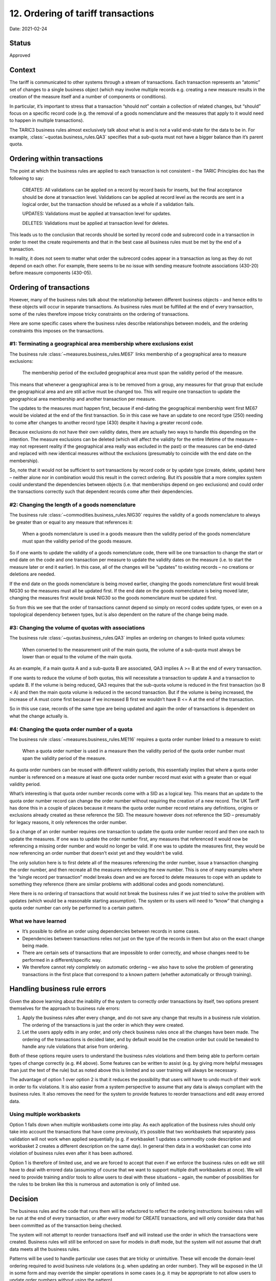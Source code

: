 12. Ordering of tariff transactions
===================================

Date: 2021-02-24

Status
------

Approved

Context
-------

The tariff is communicated to other systems through a stream of transactions.
Each transaction represents an “atomic” set of changes to a single business
object (which may involve multiple records e.g. creating a new measure results
in the creation of the measure itself and a number of components or conditions).

In particular, it’s important to stress that a transaction “should not” contain
a collection of related changes, but “should” focus on a specific record code
(e.g. the removal of a goods nomenclature and the measures that apply to it
would need to happen in multiple transactions).

The TARIC3 business rules almost exclusively talk about what is and is not a
valid end-state for the data to be in. For example,
:class:`~quotas.business_rules.QA3` specifies that a sub-quota must not have a
bigger balance than it’s parent quota.

Ordering within transactions
----------------------------

The point at which the business rules are applied to each transaction is not
consistent – the TARIC Principles doc has the following to say:

    CREATES: All  validations  can  be applied  on  a  record  by  record  basis
    for  inserts,  but  the  final acceptance should be done at transaction
    level. Validations can be applied at record level as the records are sent in
    a logical order, but the transaction should be refused as a whole if a
    validation fails.

    UPDATES: Validations must be applied at transaction level for updates.

    DELETES: Validations must be applied at transaction level for deletes.

This leads us to the conclusion that records should be sorted by record code and
subrecord code in a transaction in order to meet the create requirements and
that in the best case all business rules must be met by the end of a
transaction.

In reality, it does not seem to matter what order the subrecord codes appear in
a transaction as long as they do not depend on each other. For example, there
seems to be no issue with sending measure footnote associations (430-20) before
measure components (430-05).

Ordering of transactions
------------------------

However, many of the business rules talk about the relationship between
different business objects – and hence edits to these objects will occur in
separate transactions. As business rules must be fulfilled at the end of every
transaction, some of the rules therefore impose tricky constraints on the
ordering of transactions.

Here are some specific cases where the business rules describe relationships
between models, and the ordering constraints this imposes on the transactions.

#1: Terminating a geographical area membership where exclusions exist
^^^^^^^^^^^^^^^^^^^^^^^^^^^^^^^^^^^^^^^^^^^^^^^^^^^^^^^^^^^^^^^^^^^^^

The business rule :class:`~measures.business_rules.ME67` links membership of a
geographical area to measure exclusions:

    The membership period of the excluded geographical area
    must span the validity period of the measure.

This means that whenever a geographical area is to be removed from a group, any
measures for that group that exclude the geographical area and are still active
must be changed too. This will require one transaction to update the
geographical area membership and another transaction per measure.

The updates to the measures must happen first, because if end-dating the
geographical membership went first ME67 would be violated at the end of the
first transaction. So in this case we have an update to one record type (250)
needing to come after changes to another record type (430) despite it having a
greater record code.

Because exclusions do not have their own validity dates, there are actually two
ways to handle this depending on the intention. The measure exclusions can be
deleted (which will affect the validity for the entire lifetime of the measure –
may not represent reality if the geographical area really was excluded in the
past) or the measures can be end-dated and replaced with new identical measures
without the exclusions (presumably to coincide with the end date on the
membership).

So, note that it would not be sufficient to sort transactions by record code or
by update type (create, delete, update) here – neither alone nor in combination
would this result in the correct ordering. But it’s possible that a more complex
system could understand the dependencies between objects (i.e. that memberships
depend on geo exclusions) and could order the transactions correctly such that
dependent records come after their dependencies.

#2: Changing the length of a goods nomenclature
^^^^^^^^^^^^^^^^^^^^^^^^^^^^^^^^^^^^^^^^^^^^^^^

The business rule :class:`~commodities.business_rules.NIG30` requires the
validity of a goods nomenclature to always be greater than or equal to any
measure that references it:

    When a goods nomenclature is used in a goods measure then the validity
    period of the goods nomenclature  must span the validity period of the goods
    measure.

So if one wants to update the validity of a goods nomenclature code, there will
be one transaction to change the start or end date on the code and one
transaction per measure to update the validity dates on the measure (i.e. to
start the measure later or end it earlier). In this case, all of the changes
will be “updates” to existing records – no creations or deletions are needed.

If the end date on the goods nomenclature is being moved earlier, changing the
goods nomenclature first would break NIG30 so the measures must all be updated
first. If the end date on the goods nomenclature is being moved later, changing
the measures first would break NIG30 so the goods nomenclature must be updated
first.

So from this we see that the order of transactions cannot depend so
simply on record codes update types, or even on a topological dependency between
types, but is also dependent on the nature of the change being made.

#3: Changing the volume of quotas with associations
^^^^^^^^^^^^^^^^^^^^^^^^^^^^^^^^^^^^^^^^^^^^^^^^^^^

The business rule :class:`~quotas.business_rules.QA3` implies an ordering on
changes to linked quota volumes:

    When converted to the measurement unit of the main quota, the volume of a
    sub-quota must always be lower than or equal to the volume of the main
    quota.

As an example, if a main quota A and a sub-quota B are associated, QA3 implies A
>= B at the end of every transaction.

If one wants to reduce the volume of both quotas, this will necessitate a
transaction to update A and a transaction to update B. If the volume is being
reduced, QA3 requires that the sub-quota volume is reduced in the first
transaction (so B < A) and then the main quota volume is reduced in the second
transaction. But if the volume is being increased, the increase of A must come
first because if we increased B first we wouldn’t have B <= A at the end of the
transaction.

So in this use case, records of the same type are being updated and again the
order of transactions is dependent on what the change actually is.

#4: Changing the quota order number of a quota
^^^^^^^^^^^^^^^^^^^^^^^^^^^^^^^^^^^^^^^^^^^^^^

The business rule :class:`~measures.business_rules.ME116` requires a quota order
number linked to a measure to exist:

    When a quota order number is used in a measure then the validity period of
    the quota order number must span the validity period of the measure.

As quota order numbers can be reused with different validity periods, this
essentially implies that where a quota order number is referenced on a measure
at least one quota order number record must exist with a greater than or equal
validity period.

What’s interesting is that quota order number records come with a SID as a
logical key. This means that an update to the quota order number record can
change the order number without requiring the creation of a new record. The UK
Tariff has done this in a couple of places because it means the quota order
number record retains any definitions, origins or exclusions already created as
these reference the SID. The measure however does not reference the SID –
presumably for legacy reasons, it only references the order number.

So a change of an order number requires one transaction to update the quota
order number record and then one each to update the measures. If one was to
update the order number first, any measures that referenced it would now be
referencing a missing order number and would no longer be valid. If one was to
update the measures first, they would be now referencing an order number that
doesn’t exist yet and they wouldn’t be valid.

The only solution here is to first delete all of the measures referencing the
order number, issue a transaction changing the order number, and then recreate
all the measures referencing the new number. This is one of many examples where
the “single record per transaction” model breaks down and we are forced to
delete measures to cope with an update to something they reference (there are
similar problems with additional codes and goods nomenclature).

Here there is no ordering of transactions that would not break the business
rules if we just tried to solve the problem with updates (which would be a
reasonable starting assumption). The system or its users will need to “know”
that changing a quota order number can only be performed to a certain pattern.

What we have learned
^^^^^^^^^^^^^^^^^^^^

* It’s possible to define an order using dependencies between records in some
  cases.
* Dependencies between transactions relies not just on the type of the
  records in them but also on the exact change being made.
* There are certain sets of transactions that are impossible to order correctly,
  and whose changes need to be performed in a different/specific way.
* We therefore cannot rely completely on automatic ordering – we also have to
  solve the problem of generating transactions in the first place that correspond
  to a known pattern (whether automatically or through training).

Handling business rule errors
-----------------------------

Given the above learning about the inability of the system to correctly order
transactions by itself, two options present themselves for the approach to
business rule errors:

1. Apply the business rules after every change, and do not save any change that
   results in a business rule violation. The ordering of the transactions is just
   the order in which they were created.
2. Let the users apply edits in any order, and only check business rules once
   all the changes have been made. The ordering of the transactions is decided
   later, and by default would be the creation order but could be tweaked to handle
   any rule violations that arise from ordering.

Both of these options require users to understand the business rules violations
and them being able to perform certain types of change correctly (e.g. #4
above). Some features can be written to assist (e.g. by giving more helpful
messages than just the text of the rule) but as noted above this is limited and
so user training will always be necessary.

The advantage of option 1 over option 2 is that it reduces the possibility that
users will have to undo much of their work in order to fix violations. It is
also easier from a system perspective to assume that any data is always
compliant with the business rules. It also removes the need for the system to
provide features to reorder transactions and edit away errored data.

Using multiple workbaskets
^^^^^^^^^^^^^^^^^^^^^^^^^^

Option 1 falls down when multiple workbaskets come into play. As each
application of the business rules should only take into account the transactions
that have come previously, it’s possible that two workbaskets that separately
pass validation will not work when applied sequentially (e.g. if workbasket 1
updates a commodity code description and workbasket 2 creates a different
description on the same day). In general then data in a workbasket can come into
violation of business rules even after it has been authored.

Option 1 is therefore of limited use, and we are forced to accept that even if
we enforce the business rules on edit we still have to deal with errored data
(assuming of course that we want to support multiple draft workbaskets at once).
We will need to provide training and/or tools to allow users to deal with these
situations – again, the number of possibilities for the rules to be broken like
this is numerous and automation is only of limited use.

Decision
--------

The business rules and the code that runs them will be refactored to reflect the
ordering instructions: business rules will be run at the end of every
transaction, or after every model for CREATE transactions, and will only
consider data that has been committed as of the transaction being checked.

The system will not attempt to reorder transactions itself and will instead use
the order in which the transactions were created. Business rules will still be
enforced on save for models in draft mode, but the system will not assume that
draft data meets all the business rules.

Patterns will be used to handle particular use cases that are tricky or
unintuitive. These will encode the domain-level ordering required to avoid
business rule violations (e.g. when updating an order number). They will be
exposed in the UI in some form and may override the simpler operations in some
cases (e.g. it may be appropriate to not allow users to update order numbers
without using the pattern).

The system will provide tools to allow users to deal with errored data. The
exact nature of these is to be defined, but will need to include the ability to
reorder transactions and remove errored models.
